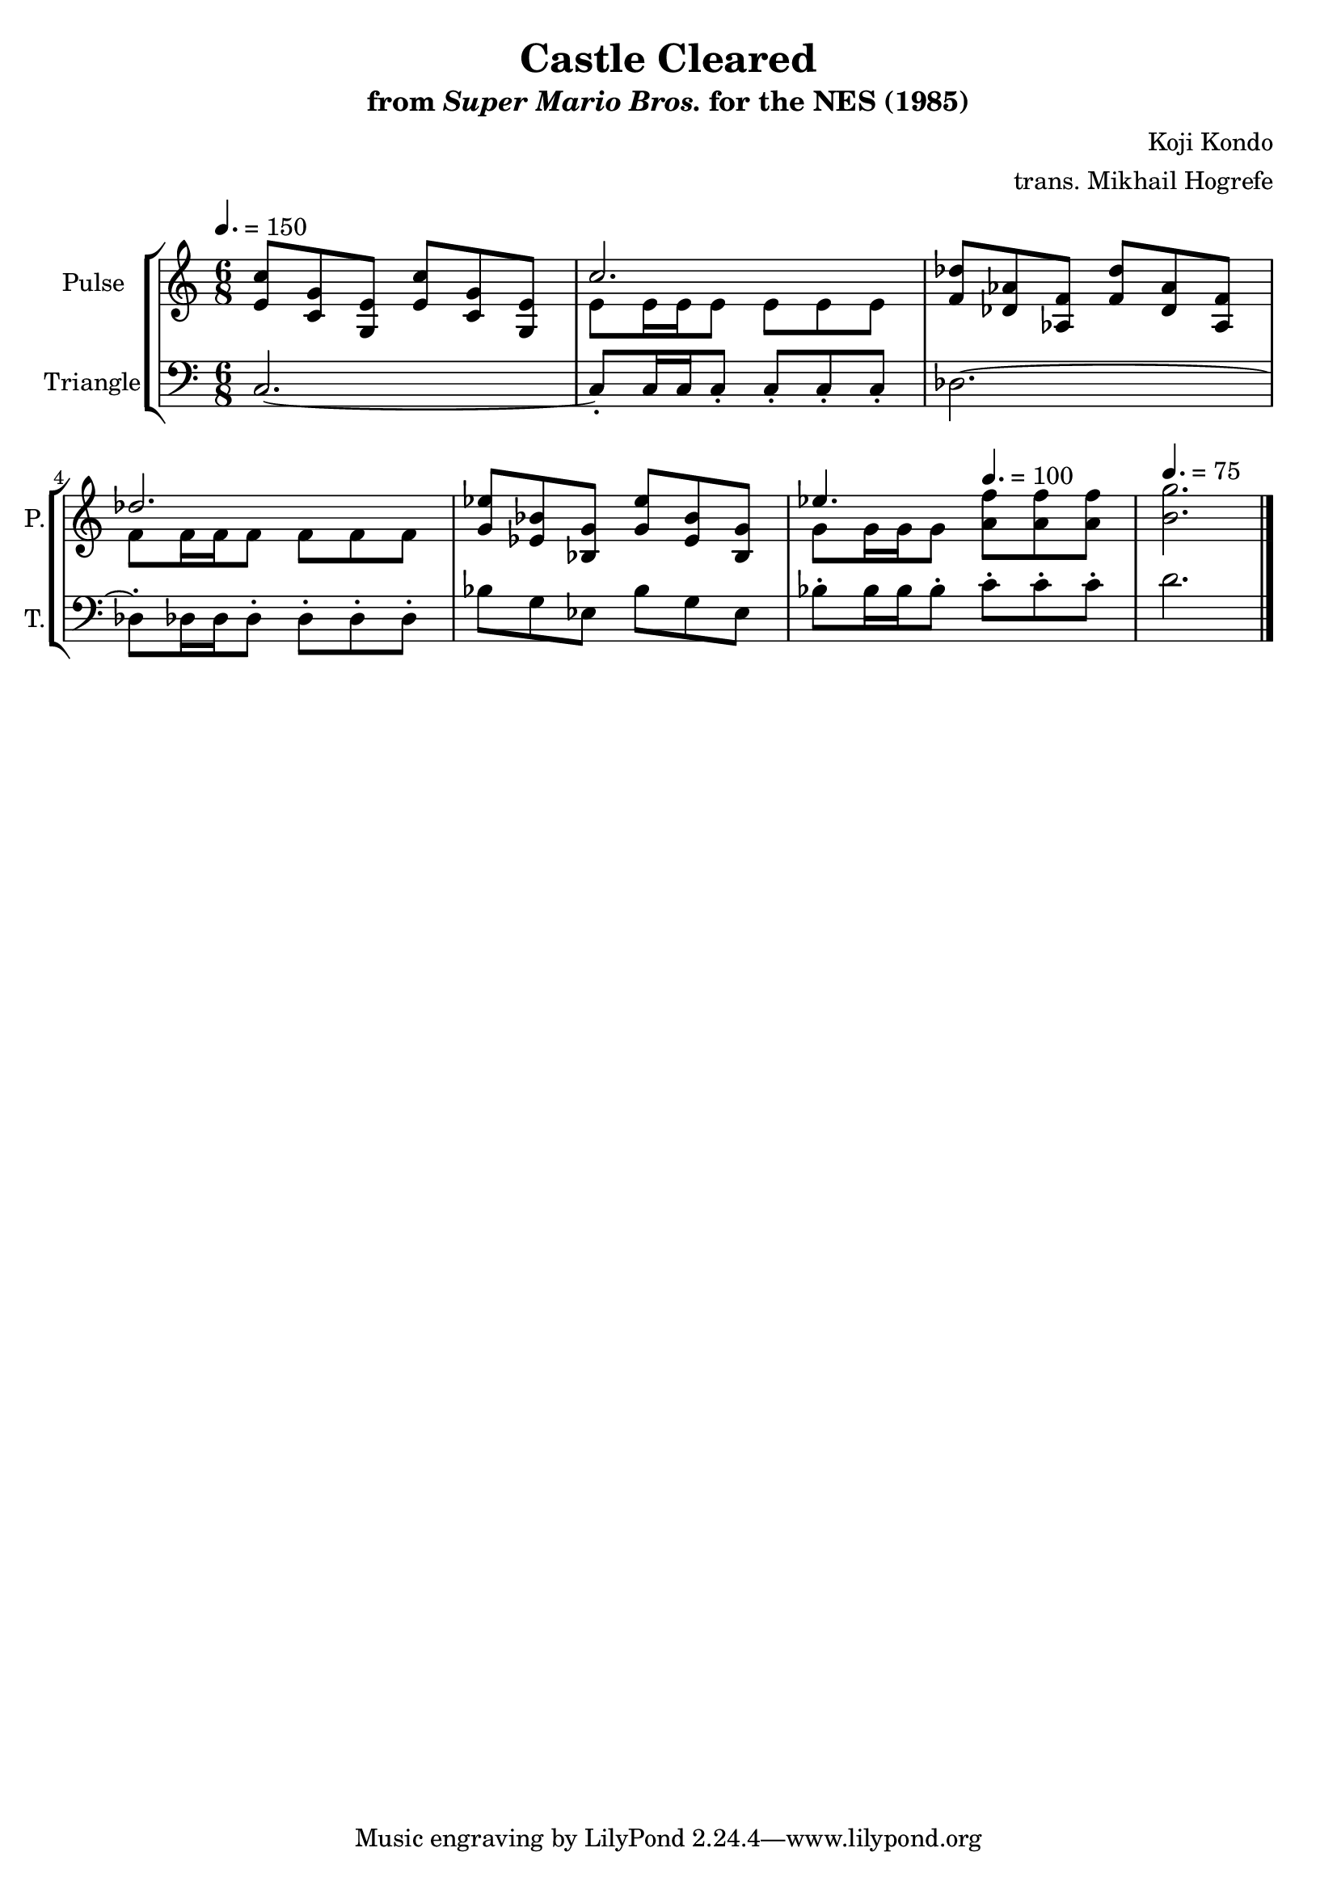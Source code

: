 \version "2.22.0"

\book {
    \header {
        title = "Castle Cleared"
        subtitle = \markup { "from" {\italic "Super Mario Bros."} "for the NES (1985)" }
        composer = "Koji Kondo"
        arranger = "trans. Mikhail Hogrefe"
    }

    \score {
        {
            \new StaffGroup <<
                \new Staff \relative c' {
                    \set Staff.instrumentName = "Pulse"
                    \set Staff.shortInstrumentName = "P."
\time 6/8
\tempo 4. = 150
<e c'>8 <c g'> <g e'> <e' c'> <c g'> <g e'> |
<<{c'2.}\\{e,8 e16 e e8 e e e}>> |
<f des'>8 <des aes'> <aes f'> <f' des'> <des aes'> <aes f'> |
<<{des'2.}\\{f,8 f16 f f8 f f f}>> |
<g ees'>8 <ees bes'> <bes g'> <g' ees'> <ees bes'> <bes g'> |
<<{ees'4.}\\{g,8 g16 g g8}>> \tempo 4. = 100 <a f'>8 8 8 |
\tempo 4. = 75
<b g'>2. |
\bar "|."
                }

                \new Staff \relative c {
                    \set Staff.instrumentName = "Triangle"
                    \set Staff.shortInstrumentName = "T."
\clef bass
c2. ~ |
c8-. c16 c c8-. c-. c-. c-. |
des2. ~ |
des8-. des16 des des8-. des-. des-. des-. |
bes'8 g ees bes' g ees |
bes'8-. bes16 bes bes8-. c-. c-. c-. |
d2. |

                }
            >>
        }
        \layout {
            \context {
                \Staff
                \RemoveEmptyStaves
            }
            \context {
                \DrumStaff
                \RemoveEmptyStaves
            }
        }
        \midi {}
    }
}
